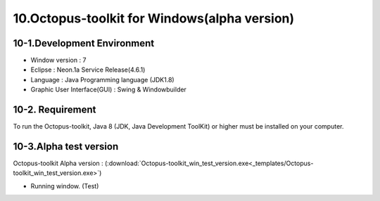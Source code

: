 =============================================
10.Octopus-toolkit for Windows(alpha version)
=============================================

10-1.Development Environment 
----------------------------

* Window version : 7
* Eclipse : Neon.1a Service Release(4.6.1)
* Language : Java Programming language (JDK1.8)
* Graphic User Interface(GUI) : Swing & Windowbuilder

10-2. Requirement
-----------------

To run the Octopus-toolkit, Java 8 (JDK, Java Development ToolKit) or higher must be installed on your computer.

10-3.Alpha test version 
-----------------------

Octopus-toolkit Alpha version : (:download:`Octopus-toolkit_win_test_version.exe<_templates/Octopus-toolkit_win_test_version.exe>`)


* Running window. (Test)

.. image:: _static/Win/Octopus-toolkit_win_test-version.png

